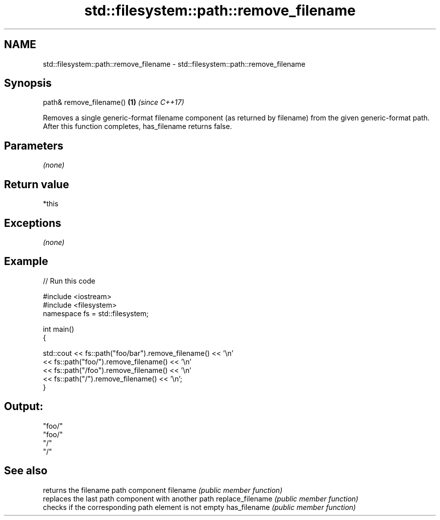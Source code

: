 .TH std::filesystem::path::remove_filename 3 "2020.03.24" "http://cppreference.com" "C++ Standard Libary"
.SH NAME
std::filesystem::path::remove_filename \- std::filesystem::path::remove_filename

.SH Synopsis

path& remove_filename() \fB(1)\fP \fI(since C++17)\fP

Removes a single generic-format filename component (as returned by filename) from the given generic-format path.
After this function completes, has_filename returns false.

.SH Parameters

\fI(none)\fP

.SH Return value

*this

.SH Exceptions

\fI(none)\fP

.SH Example


// Run this code

  #include <iostream>
  #include <filesystem>
  namespace fs = std::filesystem;

  int main()
  {

      std::cout << fs::path("foo/bar").remove_filename() << '\\n'
                << fs::path("foo/").remove_filename() << '\\n'
                << fs::path("/foo").remove_filename() << '\\n'
                << fs::path("/").remove_filename() << '\\n';
  }

.SH Output:

  "foo/"
  "foo/"
  "/"
  "/"


.SH See also


                 returns the filename path component
filename         \fI(public member function)\fP
                 replaces the last path component with another path
replace_filename \fI(public member function)\fP
                 checks if the corresponding path element is not empty
has_filename     \fI(public member function)\fP





